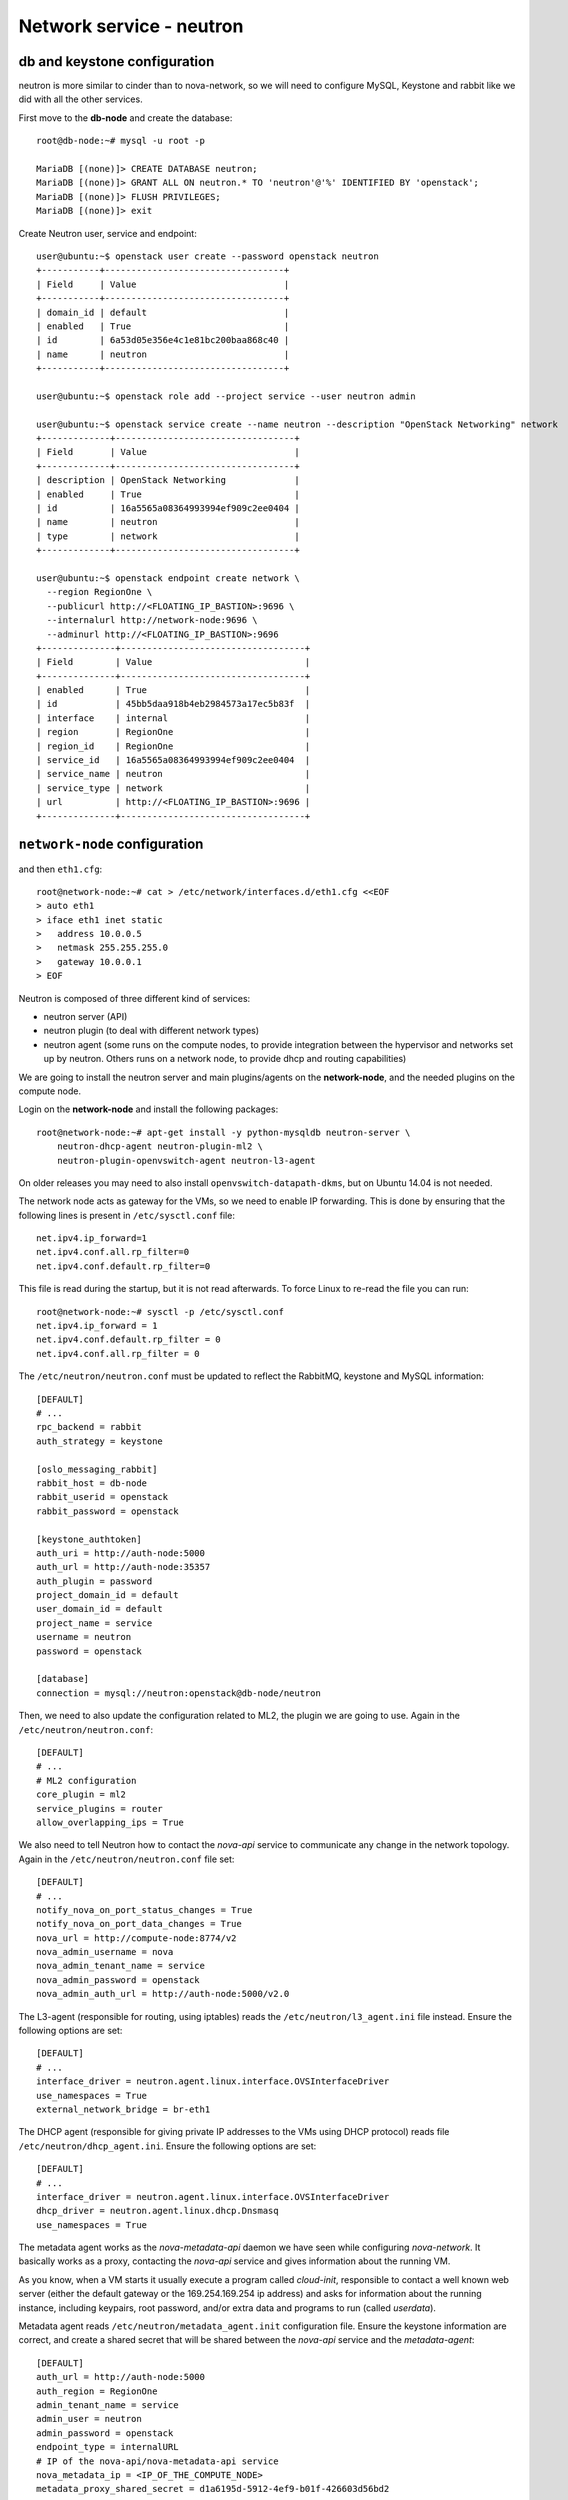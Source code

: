 -------------------------
Network service - neutron
-------------------------

db and keystone configuration
-----------------------------

neutron is more similar to cinder than to nova-network, so we will need to configure MySQL,
Keystone and rabbit like we did with all the other services.

First move to the **db-node** and create the database::

    root@db-node:~# mysql -u root -p
    
    MariaDB [(none)]> CREATE DATABASE neutron;
    MariaDB [(none)]> GRANT ALL ON neutron.* TO 'neutron'@'%' IDENTIFIED BY 'openstack';
    MariaDB [(none)]> FLUSH PRIVILEGES;
    MariaDB [(none)]> exit

Create Neutron user, service and endpoint::

    user@ubuntu:~$ openstack user create --password openstack neutron
    +-----------+----------------------------------+
    | Field     | Value                            |
    +-----------+----------------------------------+
    | domain_id | default                          |
    | enabled   | True                             |
    | id        | 6a53d05e356e4c1e81bc200baa868c40 |
    | name      | neutron                          |
    +-----------+----------------------------------+
    
    user@ubuntu:~$ openstack role add --project service --user neutron admin
      
    user@ubuntu:~$ openstack service create --name neutron --description "OpenStack Networking" network
    +-------------+----------------------------------+
    | Field       | Value                            |
    +-------------+----------------------------------+
    | description | OpenStack Networking             |
    | enabled     | True                             |
    | id          | 16a5565a08364993994ef909c2ee0404 |
    | name        | neutron                          |
    | type        | network                          |
    +-------------+----------------------------------+

    user@ubuntu:~$ openstack endpoint create network \
      --region RegionOne \
      --publicurl http://<FLOATING_IP_BASTION>:9696 \
      --internalurl http://network-node:9696 \
      --adminurl http://<FLOATING_IP_BASTION>:9696
    +--------------+-----------------------------------+
    | Field        | Value                             |
    +--------------+-----------------------------------+
    | enabled      | True                              |
    | id           | 45bb5daa918b4eb2984573a17ec5b83f  |
    | interface    | internal                          |
    | region       | RegionOne                         |
    | region_id    | RegionOne                         |
    | service_id   | 16a5565a08364993994ef909c2ee0404  |
    | service_name | neutron                           |
    | service_type | network                           |
    | url          | http://<FLOATING_IP_BASTION>:9696 |
    +--------------+-----------------------------------+

``network-node`` configuration
------------------------------

and then ``eth1.cfg``::

    root@network-node:~# cat > /etc/network/interfaces.d/eth1.cfg <<EOF
    > auto eth1
    > iface eth1 inet static
    >   address 10.0.0.5
    >   netmask 255.255.255.0
    >   gateway 10.0.0.1
    > EOF

Neutron is composed of three different kind of services:

* neutron server (API)
* neutron plugin (to deal with different network types)
* neutron agent (some runs on the compute nodes, to provide
  integration between the hypervisor and networks set up by
  neutron. Others runs on a network node, to provide dhcp and routing
  capabilities)

We are going to install the neutron server and main plugins/agents on
the **network-node**, and the needed plugins on the compute
node.

Login on the **network-node** and install the following packages::

    root@network-node:~# apt-get install -y python-mysqldb neutron-server \
        neutron-dhcp-agent neutron-plugin-ml2 \
        neutron-plugin-openvswitch-agent neutron-l3-agent

On older releases you may need to also install
``openvswitch-datapath-dkms``, but on Ubuntu 14.04 is not needed.

The network node acts as gateway for the VMs, so we need to enable IP
forwarding. This is done by ensuring that the following lines is
present in ``/etc/sysctl.conf`` file::

    net.ipv4.ip_forward=1
    net.ipv4.conf.all.rp_filter=0
    net.ipv4.conf.default.rp_filter=0

This file is read during the startup, but it is not read
afterwards. To force Linux to re-read the file you can run::

    root@network-node:~# sysctl -p /etc/sysctl.conf
    net.ipv4.ip_forward = 1
    net.ipv4.conf.default.rp_filter = 0
    net.ipv4.conf.all.rp_filter = 0

The ``/etc/neutron/neutron.conf`` must be updated to reflect the
RabbitMQ, keystone and MySQL information::

    [DEFAULT]
    # ...
    rpc_backend = rabbit
    auth_strategy = keystone
     
    [oslo_messaging_rabbit]
    rabbit_host = db-node
    rabbit_userid = openstack
    rabbit_password = openstack 

    [keystone_authtoken]
    auth_uri = http://auth-node:5000
    auth_url = http://auth-node:35357
    auth_plugin = password
    project_domain_id = default
    user_domain_id = default
    project_name = service
    username = neutron
    password = openstack

    [database]
    connection = mysql://neutron:openstack@db-node/neutron


Then, we need to also update the configuration related to ML2, the
plugin we are going to use. Again in the
``/etc/neutron/neutron.conf``::

    [DEFAULT]
    # ...
    # ML2 configuration
    core_plugin = ml2
    service_plugins = router
    allow_overlapping_ips = True

We also need to tell Neutron how to contact the `nova-api` service to
communicate any change in the network topology. Again in the
``/etc/neutron/neutron.conf`` file set::

    [DEFAULT]
    # ...
    notify_nova_on_port_status_changes = True
    notify_nova_on_port_data_changes = True
    nova_url = http://compute-node:8774/v2
    nova_admin_username = nova
    nova_admin_tenant_name = service 
    nova_admin_password = openstack
    nova_admin_auth_url = http://auth-node:5000/v2.0


The L3-agent (responsible for routing, using iptables) reads the
``/etc/neutron/l3_agent.ini`` file instead. Ensure the following
options are set::

    [DEFAULT]
    # ...
    interface_driver = neutron.agent.linux.interface.OVSInterfaceDriver    
    use_namespaces = True
    external_network_bridge = br-eth1

.. by default external_network_bridge is `br-ex`

The DHCP agent (responsible for giving private IP addresses to the VMs
using DHCP protocol) reads file
``/etc/neutron/dhcp_agent.ini``. Ensure the following options are set::

    [DEFAULT]
    # ...
    interface_driver = neutron.agent.linux.interface.OVSInterfaceDriver    
    dhcp_driver = neutron.agent.linux.dhcp.Dnsmasq
    use_namespaces = True

The metadata agent works as the `nova-metadata-api` daemon we have
seen while configuring `nova-network`. It basically works as a
proxy, contacting the `nova-api` service and gives information about
the running VM.

As you know, when a VM starts it usually execute a program called
`cloud-init`, responsible to contact a well known web server (either
the default gateway or the 169.254.169.254 ip address) and asks for
information about the running instance, including keypairs, root
password, and/or extra data and programs to run (called `userdata`).

Metadata agent reads ``/etc/neutron/metadata_agent.init``
configuration file. Ensure the keystone information are correct, and
create a shared secret that will be shared between the `nova-api`
service and the `metadata-agent`::

    [DEFAULT]
    auth_url = http://auth-node:5000
    auth_region = RegionOne
    admin_tenant_name = service
    admin_user = neutron
    admin_password = openstack
    endpoint_type = internalURL
    # IP of the nova-api/nova-metadata-api service
    nova_metadata_ip = <IP_OF_THE_COMPUTE_NODE> 
    metadata_proxy_shared_secret = d1a6195d-5912-4ef9-b01f-426603d56bd2

The `metadata_proxy_shared_secret` must be the same string you put
in ``nova.conf``, option ``[neutron/metadata_proxy_shared_secret.



ML2 plugin configuration
------------------------

ML2 plugin must be configured to use OpenVSwitch to build virtual
networks. In this case we are using GRE tunnels to connect all the
various OpenVSwitch composing the virtual physical layer on top of
which Neutron will build its networks, so edit
``/etc/neutron/plugins/ml2/ml2_conf.ini`` and ensure the following
options are set::

    [ml2]
    #...
    type_drivers = gre,flat,vxlan
    tenant_network_types = gre
    mechanism_drivers = openvswitch

    [ml2_type_flat]
    #...
    flat_networks = public
        
    [ml2_type_gre]
    #...
    tunnel_id_ranges = 1:1000

    [securitygroup]
    #...
    enable_security_group = True
    enable_ipset = True

.. ANTONIO: Disabled port_security extension, this is only useful in
.. our outer cloud.
..     extension_drivers = port_security

In the ``/etc/neutron/plugins/ml2/openvswitch_agent.ini`` file set the 
OpenVSwitch options::

    [ovs]
    local_ip = <IP_OF_THE_NETWORK_NODE_ON_THE_PRIV_NETOWRK>
    bridge_mappings = public:br-eth1
    tunnel_type = gre
    enable_tunneling = True
    
    [agent]
    tunnel_types = gre

Database bootstrap
------------------

Initialize the database with::

    root@network-node:~# neutron-db-manage \
      --config-file /etc/neutron/neutron.conf \
      --config-file /etc/neutron/plugins/ml2/ml2_conf.ini upgrade liberty

 
OpenVSwitch
-----------

The package installer should have already created a `br-int` interface
(integration network), used to allow VM-to-VM communication::

   root@network-node:~# ovs-vsctl show 
   617b99d3-22a5-455d-9a54-d951b62dd9be
       Bridge br-int
           fail_mode: secure
           Port br-int
               Interface br-int
                   type: internal
       ovs_version: "2.4.0"

If NOT, create one with the following command::

    root@network-node:~# ovs-vsctl add-br br-int

The external bridge, however, is not automatically
configured. Moreover, neither the second interface has been ever
configured, as by default the standard Ubuntu image does not
automatically configure the second interface, so we have to do it
manually.

Also, if we just use dhcp to configure the second interface, we will
have two gateways defined, although the gateway of the network node
should be 10.0.0.1 (the neutron router of the **outer** cloud).

Let's fix this the proper way. First, we modify the configuration of
the eth0 interface, and we assign the IP statically. We will use the
same IPs assigned by Neutron, that are visible with the command::

    user@ubuntu:~$ nova interface-list network-node
    +------------+--------------------------------------+--------------------------------------+--------------+-------------------+
    | Port State | Port ID                              | Net ID                               | IP addresses | MAC Addr          |
    +------------+--------------------------------------+--------------------------------------+--------------+-------------------+
    | ACTIVE     | 7e79e74c-8d6c-4e22-bfc0-a793f110709a | 9a4ce8c1-950c-4432-86ef-a8ba4a9d0e28 | 10.0.0.5     | fa:16:3e:52:98:3c |
    | ACTIVE     | a7d2c2f8-129b-4f4f-949b-ad137bb1ca23 | dad2ca78-380e-48aa-8454-1218feb47947 | 192.168.1.12 | fa:16:3e:d8:da:f1 |
    +------------+--------------------------------------+--------------------------------------+--------------+-------------------+
    
To update the configuration of the eth0 interface we run::

    root@network-node:~# cat > /etc/network/interfaces.d/eth0.cfg  <<EOF
    > auto eth0
    > iface eth0 inet static
    >   address 192.168.1.12
    >   up ip route add 169.254.169.254/32 via 192.168.1.3 dev eth0
    >   netmask 255.255.255.0
    > EOF

We also need to set a route for the metadata server, pointing to the
address of the dhcp agent, to speedup the boot process.

Now we update the create a new file for `br-eth1`::

    root@network-node:~# cat > /etc/network/interfaces.d/br-eth1.cfg  <<EOF
    > allow-ovs br-eth1
    > iface br-eth1 inet manual
    >   ovs_type OVSBridge
    >   post-up ovs-vsctl --may-exist add-port br-eth1 eth1
    >   post-up ip link set dev eth1 up
    >   address 10.0.0.5
    >   netmask 255.255.255.0
    >   gateway 10.0.0.1
    >   dns-nameservers 130.60.128.3 130.60.64.51
    > EOF

Finally, we need to remove the port security also on the interface
corresponding to eth1, because when we attach eth1 to br-eth1 the MAC
address of the interface will change (the MAC of br-eth1 will be used
instead), and we need to force Neutron to remove any spoofing
protection it usually puts in place.

We know the port ID corresponding to eth1 from the previous ``nova
interface-list`` command, so::

    user@ubuntu:~$ neutron port-update \
      --port-security-enabled=False \
      --no-security-groups \
      7e79e74c-8d6c-4e22-bfc0-a793f110709a


At this point, a reboot of the server will be enough to configure both
interfaces correctly.

After the reboot, the openvswitch configuration should look like::

    root@network-node:~# ovs-vsctl show
    1a05c398-3024-493f-b3c4-a01912688ba4
        Bridge br-ex
            Port br-ex
                Interface br-ex
                    type: internal
            Port "eth0"
                Interface "eth0"
        Bridge br-int
            fail_mode: secure
            Port br-int
                Interface br-int
                    type: internal
        ovs_version: "2.0.1"

..
   Depending on your network interface driver, you may need to disable
   Generic Receive Offload (GRO) to achieve suitable throughput
   between your instances and the external network.

   To temporarily disable GRO on the external network interface while testing your environment:

   # ethtool -K INTERFACE_NAME gro off

..
   Please note that the network configuration of the neutron node should
   look like (also refer `troubleshooting session <troubleshooting1.rst>`_)::

       auto eth0
       iface eth0 inet static
           address 10.0.0.9
           netmask 255.255.255.0
           network 10.0.0.0
           broadcast 10.0.0.255

       auto eth1
       iface eth1 inet static
           address 172.16.0.9
           netmask 255.255.0.0
           broadcast 172.16.255.255
           gateway 172.16.0.1
           dns-nameservers 141.52.27.35
           dns-search example.org

..
   Also, the `eth0` interface, used by the `br-ex` bridge, must be UP
   and in promisc mode::

       root@network-node:~# ifconfig eth2 up promisc

   This can be done automatically at boot by editing
   ``/etc/network/interfaces``::

       auto eth0
       iface eth0 inet static
           address 0.0.0.0
           up ifconfig eth0 promisc

   Note that we don't assign any IP address, because this is done by
   neutron using virtual routers.

..
   Note: the following is only needed if you want to have the external
   interface _and_ the public interface on the same physical network!

   Configure the EXTERNAL_INTERFACE without an IP address and in
   promiscuous mode. Additionally, you must set the newly created br-ex
   interface to have the IP address that formerly belonged to
   EXTERNAL_INTERFACE.

   ``/etc/network/interfaces``::

       auto br-ex
       iface br-ex inet static
            address    172.16.0.9
            network    172.16.0.0
            netmask    255.255.0.0
            broadcast  172.16.255.255
            gateway    172.16.0.1
            up ifconfig eth2 promisc

   (didn't do anything on eth2 but remove IP and shut down the
   interfaces. Let's see what happen)



Default networks
----------------

**NOTE**: These instructions will not work, because security group on
the `cscs2015.gc3.uzh.ch` cloud will filter packets directed to the
floating IP of the VM!

Before starting any VM, we need to setup some basic networks.

In newtron, a `network` is a L2 network, very much like connecting
computers and switches using physical cables. On top of it, we create
one or more `subnet`, L3 network with a range IP assigned to them.

The first network we create is the *external* network, used by the VMs
of all the tenants to connect to the interned. As usual, you need to
setup the relevant environment variables (`OS_USERNAME`,
`OS_PASSWORD`, `OS_TENANT_NAME`, `OS_AUTH_URL`) in order to use the
`neutron` command::

    root@network-node:~# neutron net-create ext-net --router:external \
         --provider:physical_network external --provider:network_type flat
    Created a new network:
    +---------------------------+--------------------------------------+
    | Field                     | Value                                |
    +---------------------------+--------------------------------------+
    | admin_state_up            | True                                 |
    | id                        | b09f88f7-be98-40e1-9911-d1127182de96 |
    | name                      | external-net                         |
    | provider:network_type     | gre                                  |
    | provider:physical_network |                                      |
    | provider:segmentation_id  | 1                                    |
    | router:external           | True                                 |
    | shared                    | True                                 |
    | status                    | ACTIVE                               |
    | subnets                   |                                      |
    | tenant_id                 | cacb2edc36a343c4b4747b8a8349371a     |
    +---------------------------+--------------------------------------+

Let's now create the L3 network, using the range of floating IPs we
decided to use::

     root@network-node:~# neutron subnet-create ext-net --name ext-subnet \
     --allocation-pool start=10.0.0.100,end=10.0.0.200  --disable-dhcp \
     --gateway 10.0.0.1  10.0.0.0/24 
     +-------------------+----------------------------------------------+
     | Field             | Value                                        |
     +-------------------+----------------------------------------------+
     | allocation_pools  | {"start": "10.0.0.100", "end": "10.0.0.200"} |
     | cidr              | 10.0.0.0/24                                  |
     | dns_nameservers   |                                              |
     | enable_dhcp       | False                                        |
     | gateway_ip        | 10.0.0.1                                     |
     | host_routes       |                                              |
     | id                | e50aa1aa-3e9e-4072-8146-bdcd45214b46         |
     | ip_version        | 4                                            |
     | ipv6_address_mode |                                              |
     | ipv6_ra_mode      |                                              |
     | name              | ext-subnet                                   |
     | network_id        | 52a86e27-13d3-407f-af35-1560bd6134a4         |
     | subnetpool_id     |                                              |
     | tenant_id         | 3aab8a31a7124de690032b398a83db37             |
     +-------------------+----------------------------------------------+


The ``--disable-dhcp`` option is needed because on this network we
don't want to run a dhcp server.

Also, the ``--gateway`` option specify the *real* gateway of the
network (in our case, we set up the physical node to be the router for
the public network)

Now, we will create a network for a tenant. These commands *do not
need* to run as cloud administrator, they are supposed to be executed
by a regular user belonging to a tenant.

Moreover, the networks, subnetworks and routers we create now are only
visible and usable by the tenant, and they can have the same IP
addressing of other networks created by different tenants.

::
    
    root@network-node:~# neutron net-create demo-net
    Created a new network:
    +---------------------------+--------------------------------------+
    | Field                     | Value                                |
    +---------------------------+--------------------------------------+
    | admin_state_up            | True                                 |
    | id                        | 29c861dd-9bf9-4a4e-a0b6-3de62fa33dd5 |
    | name                      | demo-net                             |
    | provider:network_type     | gre                                  |
    | provider:physical_network |                                      |
    | provider:segmentation_id  | 2                                    |
    | shared                    | False                                |
    | status                    | ACTIVE                               |
    | subnets                   |                                      |
    | tenant_id                 | cacb2edc36a343c4b4747b8a8349371a     |
    +---------------------------+--------------------------------------+
    
    root@network-node:~# neutron subnet-create demo-net --name demo --gateway 10.99.0.1 10.99.0.0/24
    Created a new subnet:
    +------------------+----------------------------------------------+
    | Field            | Value                                        |
    +------------------+----------------------------------------------+
    | allocation_pools | {"start": "10.99.0.2", "end": "10.99.0.254"} |
    | cidr             | 10.99.0.0/24                                 |
    | dns_nameservers  |                                              |
    | enable_dhcp      | True                                         |
    | gateway_ip       | 10.99.0.1                                    |
    | host_routes      |                                              |
    | id               | 5d4c6c72-9cf8-4272-8cec-08bd04b4b1f4         |
    | ip_version       | 4                                            |
    | name             | demo-subnet                                  |
    | network_id       | 29c861dd-9bf9-4a4e-a0b6-3de62fa33dd5         |
    | tenant_id        | cacb2edc36a343c4b4747b8a8349371a             |
    +------------------+----------------------------------------------+

This network is completely isolated, as it has no connection to the
external network we created before. In order to connect the two, we
need to create a router::

    root@network-node:~# neutron router-create demo-router
    Created a new router:
    +-----------------------+--------------------------------------+
    | Field                 | Value                                |
    +-----------------------+--------------------------------------+
    | admin_state_up        | True                                 |
    | external_gateway_info |                                      |
    | id                    | 3616bd03-0100-4247-9699-2839e360a688 |
    | name                  | demo-router                          |
    | status                | ACTIVE                               |
    | tenant_id             | cacb2edc36a343c4b4747b8a8349371a     |
    +-----------------------+--------------------------------------+

and connect it to the subnet `demo-subnet`::

    root@network-node:~# neutron router-interface-add demo-router demo-subnet
    Added interface 32ea1402-bb31-4575-8c14-06aea02d3442 to router demo-router.

and to the external network `external-net`::

    root@network-node:~# neutron router-gateway-set demo-router external-net
    Set gateway for router demo-router

On the neutron node, you should see that new ports have been created
on openvswitch::

    root@network-node:~# ovs-vsctl show
    1a05c398-3024-493f-b3c4-a01912688ba4
        Bridge br-ex
            Port br-ex
                Interface br-ex
                    type: internal
            Port "eth2"
                Interface "eth2"
            Port "qg-808b139c-45"
                Interface "qg-808b139c-45"
                    type: internal
        Bridge br-int
            fail_mode: secure
            Port "qr-32ea1402-bb"
                Interface "qr-32ea1402-bb"
                    type: internal
            Port patch-tun
                Interface patch-tun
                    type: patch
                    options: {peer=patch-int}
            Port br-int
                Interface br-int
                    type: internal
        ovs_version: "2.0.1"

and a new namespace has been created::

    root@network-node:~# ip netns list
    qrouter-3616bd03-0100-4247-9699-2839e360a688

In order to allow multiple tenant networks to share the same range of
IP addresses, neutron uses `namespaces`. This also means that the IP
address of the router `demo-router` is *not* visibile on the default
namespare, but only on the namespace created for that router. Indeed,
running `ip addr show`::

    root@network-node:~# ip addr show|grep 10.99
    root@network-node:~# 

will show no IP addresses on the range we specified in the default
namespace.

However, switching namespace...::

    root@network-node:~# ip netns exec qrouter-3616bd03-0100-4247-9699-2839e360a688 ip addr show
    1: lo: <LOOPBACK,UP,LOWER_UP> mtu 65536 qdisc noqueue state UNKNOWN group default 
        link/loopback 00:00:00:00:00:00 brd 00:00:00:00:00:00
        inet 127.0.0.1/8 scope host lo
           valid_lft forever preferred_lft forever
        inet6 ::1/128 scope host 
           valid_lft forever preferred_lft forever
    8: qr-1970dd4b-d2: <BROADCAST,MULTICAST,UP,LOWER_UP> mtu 1500 qdisc noqueue state UNKNOWN group default 
        link/ether fa:16:3e:ff:f1:1e brd ff:ff:ff:ff:ff:ff
        inet 10.99.0.1/24 brd 10.99.0.255 scope global qr-1970dd4b-d2
           valid_lft forever preferred_lft forever
        inet6 fe80::f816:3eff:feff:f11e/64 scope link 
           valid_lft forever preferred_lft forever
    9: qg-e53e4354-9f: <BROADCAST,MULTICAST,UP,LOWER_UP> mtu 1500 qdisc noqueue state UNKNOWN group default 
        link/ether fa:16:3e:3a:36:81 brd ff:ff:ff:ff:ff:ff
        inet 10.0.0.100/24 brd 10.0.0.255 scope global qg-e53e4354-9f
           valid_lft forever preferred_lft forever
        inet6 fe80::f816:3eff:fe3a:3681/64 scope link 
           valid_lft forever preferred_lft forever

will show you the `10.99.0.1` ip address, that has been automatically
choosen for the `demo-router`.

Netspaces increase the flexibility but of course makes troubleshooting
much more complicated...

Now, as you can see::

    root@network-node:~# neutron port-list
    +--------------------------------------+------+-------------------+-----------------------------------------------------------------------------------+
    | id                                   | name | mac_address       | fixed_ips                                                                         |
    +--------------------------------------+------+-------------------+-----------------------------------------------------------------------------------+
    | 1970dd4b-d28c-47ab-b92b-5198a1f220ef |      | fa:16:3e:ff:f1:1e | {"subnet_id": "87b4b32d-f117-4839-860b-0c08a4d1c668", "ip_address": "10.99.0.1"}  |
    | 22900d40-8d75-4f46-b91e-11a974611155 |      | fa:16:3e:bd:8e:70 | {"subnet_id": "87b4b32d-f117-4839-860b-0c08a4d1c668", "ip_address": "10.99.0.2"}  |
    | e53e4354-9fc8-427a-81a6-5598df819f5e |      | fa:16:3e:3a:36:81 | {"subnet_id": "3254e750-4da1-4308-a97c-2381268c044c", "ip_address": "10.0.0.100"} |
    +--------------------------------------+------+-------------------+-----------------------------------------------------------------------------------+
    root@network-node:~# neutron subnet-list
    +--------------------------------------+------------+--------------+----------------------------------------------+
    | id                                   | name       | cidr         | allocation_pools                             |
    +--------------------------------------+------------+--------------+----------------------------------------------+
    | 3254e750-4da1-4308-a97c-2381268c044c | ext-subnet | 10.0.0.0/24  | {"start": "10.0.0.100", "end": "10.0.0.200"} |
    | 87b4b32d-f117-4839-860b-0c08a4d1c668 | demo       | 10.99.0.0/24 | {"start": "10.99.0.2", "end": "10.99.0.254"} |
    +--------------------------------------+------------+--------------+----------------------------------------------+

an IP address has been assigned to the virtual port connected to the
`ext-subnet` subnetwork. This is only visible on the router namespace,
as you have already seen::

    root@network-node:~# ip netns exec qrouter-3616bd03-0100-4247-9699-2839e360a688 ip addr show | grep 10.0
        inet 10.0.0.100/24 brd 10.0.0.255 scope global qg-e53e4354-9f


You should be able to ping this IP from the bastion host::

    root@bastion:~# ping 10.0.0.100 -c 1
    PING 10.0.0.100 (10.0.0.100) 56(84) bytes of data.
    64 bytes from 10.0.0.100: icmp_seq=1 ttl=64 time=0.651 ms

    --- 10.0.0.100 ping statistics ---
    1 packets transmitted, 1 received, 0% packet loss, time 0ms
    rtt min/avg/max/mdev = 0.651/0.651/0.651/0.000 ms
    root@bastion:~# 

